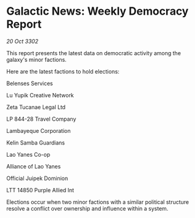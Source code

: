 * Galactic News: Weekly Democracy Report

/20 Oct 3302/

This report presents the latest data on democratic activity among the galaxy's minor factions. 

Here are the latest factions to hold elections: 

Belenses Services 

Lu Yupik Creative Network 

Zeta Tucanae Legal Ltd 

LP 844-28 Travel Company 

Lambayeque Corporation 

Kelin Samba Guardians 

Lao Yanes Co-op 

Alliance of Lao Yanes 

Official Juipek Dominion 

LTT 14850 Purple Allied Int 

Elections occur when two minor factions with a similar political structure resolve a conflict over ownership and influence within a system.